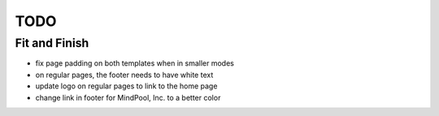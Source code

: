 ~~~~
TODO
~~~~

Fit and Finish
--------------

* fix page padding on both templates when in smaller modes

* on regular pages, the footer needs to have white text

* update logo on regular pages to link to the home page

* change link in footer for MindPool, Inc. to a better color
